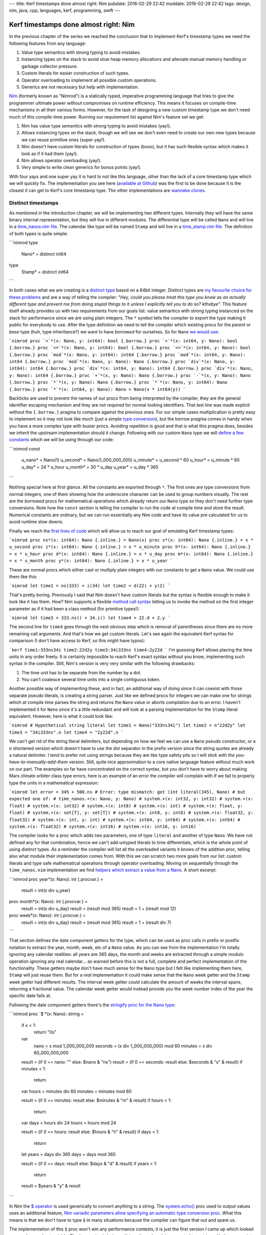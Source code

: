 ---
title: Kerf timestamps done almost right: Nim
pubdate: 2016-02-29 22:42
moddate: 2016-02-29 22:42
tags: design, nim, java, cpp, languages, kerf, programming, swift
---

Kerf timestamps done almost right: Nim
======================================

In the previous chapter of the series we reached the conclusion that to
implement Kerf's timestamp types we need the following features from any
language:

1. Value type semantics with strong typing to avoid mistakes.
2. Instancing types on the stack to avoid slow heap memory allocations and
   alleviate manual memory handling or garbage collector pressure.
3. Custom literals for easier construction of such types.
4. Operator overloading to implement all possible custom operations.
5. Generics are not necessary but help with implementation.

`Nim <http://nim-lang.org>`_ (formerly known as "Nimrod") is a statically
typed, imperative programming language that tries to give the programmer
ultimate power without compromises on runtime efficiency. This means it focuses
on compile-time mechanisms in all their various forms. However, for the task of
designing a new custom timestamp type we don't need much of this compile-time
power. Running our requirement list against Nim's feature set we get:

1. Nim has value type semantics with strong typing to avoid mistakes (yay!).
2. Allows instancing types on the stack, though we will see we don't even need
   to create our own new types because we can reuse primitive ones (super
   yay!).
3. Nim doesn't have custom literals for construction of types (booo), but it
   has such flexible syntax which makes it look as if it had them (yay!).
4. Nim allows operator overloading (yay!).
5. Very simple to write clean generics for bonus points (yay!).

With four yays and one super yay it is hard to not like this language, other
than the lack of a core timestamp type which we will quickly fix. The
implementation you see here (`available at Github
<https://github.com/gradha/kerf_timestamps_done_almost_right/tree/master/nim>`_)
was the first to be done because it is the closest it can get to Kerf's core
timestamp type. The other implementations are `wannabe clones
<https://www.youtube.com/watch?v=UfV24sc-2gQ>`_.

Distinct timestamps
-------------------

.. raw:: html
    <a href="http://www.all-idol.com/1620"><img
        src="../../../i/kerf_distinct_types.jpg"
        alt="Distinct types"
        style="width:100%;max-width:600px" align="right"
        hspace="8pt" vspace="8pt"></a>

As mentioned in the introduction chapter, we will be implementing two different
types. Internally they will have the same binary internal representation, but
they will live in different modules. The differential type will be called
``Nano`` and will live in a `time_nanos.nim file
<https://github.com/gradha/kerf_timestamps_done_almost_right/blob/master/nim/time_nanos.nim>`_.
The calendar like type will be named ``Stamp`` and will live in a
`time_stamp.nim file
<https://github.com/gradha/kerf_timestamps_done_almost_right/blob/master/nim/time_stamp.nim>`_.
The definition of both types is quite simple:

```nimrod
type
  Nano* = distinct int64

type
  Stamp* = distinct int64
```

In both cases what we are creating is a `distinct type
<http://nim-lang.org/docs/manual.html#types-distinct-type>`_ based on a 64bit
integer.  Distinct types are `my favourite choice for these problems
<https://www.youtube.com/watch?v=sMZwZiU0kKs>`_ and are a way of telling the
compiler: "*Hey, could you please treat this type you know as an actually
different type and prevent me from doing stupid things to it unless I
explicitly tell you to do so?  kthxbye*".  This feature itself already provides
us with two requirements from our goals list: value semantics with strong
typing instanced on the stack for performance since we are using plain
integers. The ``*`` symbol tells the compiler to export the type making it
public for everybody to use.  After the type definition we need to tell the
compiler which existing procs for the *parent* or *base* type (huh, type
inheritance?) we want to have *borrowed* for ourselves. So for ``Nano`` `we
would use
<https://github.com/gradha/kerf_timestamps_done_almost_right/blob/master/nim/time_nanos.nim#L5-L21>`_:

```nimrod
proc `<`*(x: Nano, y: int64): bool {.borrow.}
proc `<`*(x: int64, y: Nano): bool {.borrow.}
proc `<=`*(x: Nano, y: int64): bool {.borrow.}
proc `<=`*(x: int64, y: Nano): bool {.borrow.}
proc `mod`*(x: Nano, y: int64): int64 {.borrow.}
proc `mod`*(x: int64, y: Nano): int64 {.borrow.}
proc `mod`*(x: Nano, y: Nano): Nano {.borrow.}
proc `div`*(x: Nano, y: int64): int64 {.borrow.}
proc `div`*(x: int64, y: Nano): int64 {.borrow.}
proc `div`*(x: Nano, y: Nano): int64 {.borrow.}
proc `+`*(x, y: Nano): Nano {.borrow.}
proc `-`*(x, y: Nano): Nano {.borrow.}
proc `*`*(x, y: Nano): Nano {.borrow.}
proc `*`*(x: Nano, y: int64): Nano {.borrow.}
proc `*`*(x: int64, y: Nano): Nano = Nano(x * int64(y))
```

Backticks are used to prevent the names of our procs from being interpreted by
the compiler, they are the general identifier escaping mechanism and they are
not required for normal looking identifiers.  That last line was made explicit
without the ``{.borrow.}`` pragma to compare against the previous ones. For our
simple cases multiplication is pretty easy to implement so it may not look like
much (just a simple `type conversion
<http://nim-lang.org/docs/manual.html#statements-and-expressions-type-conversions>`_),
but the borrow pragma comes in handy when you have a more complex type with
busier procs.  Avoiding repetition is good and that is what this pragma does,
besides we *inherit* the upstream implementation should it change.  Following
with our custom ``Nano`` type we will `define a few constants
<https://github.com/gradha/kerf_timestamps_done_almost_right/blob/master/nim/time_nanos.nim#L26-L33>`_
which we will be using through our code:

```nimrod
const
  u_nano* = Nano(1)
  u_second* = Nano(1_000_000_000)
  u_minute* = u_second * 60
  u_hour* = u_minute * 60
  u_day* = 24 * u_hour
  u_month* = 30 * u_day
  u_year* = u_day * 365
```

Nothing special here at first glance. All the constants are exported through
``*``. The first ones are type conversions from normal integers, one of them
showing how the underscore character can be used to group numbers visually. The
rest are the *borrowed* procs for mathematical operations which already return
our ``Nano`` type so they don't need further type conversions. Note how the
``const`` section is telling the compiler to run the code at compile time and
store the result. Numerical constants are ordinary, but we can run essentially
any Nim code and have its value pre calculated for us to avoid runtime slow
downs.

Finally we reach the `first lines of code
<https://github.com/gradha/kerf_timestamps_done_almost_right/blob/master/nim/time_nanos.nim#L37-L43>`_
which will allow us to reach our goal of emulating Kerf timestamp types:

```nimrod
proc ns*(x: int64): Nano {.inline.} = Nano(x)
proc s*(x: int64): Nano {.inline.} = x * u_second
proc i*(x: int64): Nano {.inline.} = x * u_minute
proc h*(x: int64): Nano {.inline.} = x * u_hour
proc d*(x: int64): Nano {.inline.} = x * u_day
proc m*(x: int64): Nano {.inline.} = x * u_month
proc y*(x: int64): Nano {.inline.} = x * u_year
```

These are normal procs which either cast or multiply plain integers with our
constants to get a ``Nano`` value. We could use them like this:

```nimrod
let time1 = ns(333) + i(34)
let time2 = d(22) + y(2)
```

That's pretty boring. Previously I said that Nim doesn't have custom literals
but the syntax is flexible enough to make it look like it has them.  How? Nim
supports a flexible `method call syntax
<http://nim-lang.org/docs/manual.html#procedures-method-call-syntax>`_ letting
us to invoke the method on the first integer parameter as if it had been a
class method (for primitive types!):

```nimrod
let time3 = 333.ns() + 34.i()
let time4 = 22.d + 2.y
```

The second line for ``time4`` goes through the next obvious step which is
removal of parentheses since there are no more remaining call arguments. And
that's how we get custom literals. Let's see again the equivalent Kerf syntax
for comparison (I don't have access to Kerf, so this might have typos):

```kerf
time1:333ns34i
time2:22d2y
time3:34i333ns
time4:2y22d
```
I'm guessing Kerf allows placing the time units in any order freely. It is
certainly impossible to reach Kerf's exact syntax without you know,
implementing such syntax in the compiler. Still, Nim's version is very very
similar with the following drawbacks:

1. The time unit has to be separate from the number by a dot.
2. You can't coalesce several time units into a single contiguous token.

Another possible way of implementing these, and in fact, an additional way of
doing since it can coexist with those separate pseudo literals, is creating a
string parser. Just like we defined procs for integers we can make one for
strings which at compile time parses the string and returns the ``Nano`` value
or aborts compilation due to an error. I haven't implemented it for ``Nano``
since it's a little redundant and  will look at a parsing implementation for
the ``Stamp`` literal equivalent. However, here is what it could look like:

```nimrod
# Hypothetical string literal
let time1 = Nano("333ns34i")
let time2 = n"22d2y"
let time3 = "34i333ns".n
let time4 = "2y22d".n
```

We can't get rid of the string literal delimiters, but depending on how we feel
we can use a ``Nano`` pseudo constructor, or a ``n`` shortened version which
doesn't have to use the dot separator in the prefix version since the string
quotes are already a natural delimiter. I tend to prefer not using strings
because they are like type safety pits so I will stick with the
*you-have-to-manually-add-them* version. Still, quite nice approximation to a
core native language feature without much work on our part.  The examples so
far have concentrated on the correct syntax, but you don't have to worry about
making Mars climate orbiter class type errors, here is an example of an error
the compiler will complain with if we fail to properly type the units in a
mathematical expression:

```nimrod
let error = 345 + 500.ns
# Error: type mismatch: got (int literal(345), Nano)
# but expected one of:
# time_nanos.+(x: Nano, y: Nano)
# system.+(x: int32, y: int32)
# system.+(x: float)
# system.+(x: int32)
# system.+(x: int8)
# system.+(x: int)
# system.+(x: float, y: float)
# system.+(x: set[T], y: set[T])
# system.+(x: int8, y: int8)
# system.+(x: float32, y: float32)
# system.+(x: int, y: int)
# system.+(x: int64, y: int64)
# system.+(x: int64)
# system.+(x: float32)
# system.+(x: int16)
# system.+(x: int16, y: int16)
```

The compiler looks for a proc which adds two parameters, one of type
``literal`` and another of type ``Nano``. We have not defined any for that
combination, hence we can't add untyped literals to time differentials, which
is the whole point of using distinct types. As a reminder the compiler will
list all the overloaded variants it knows of the addition proc, telling also
what module their implementation comes from. With this we can scratch two more
goals from our list: custom literals and type safe mathematical operations
through operator overloading. Moving on sequentially through the
``time_nanos.nim`` implementation we find `helpers which extract a value from a
Nano
<https://github.com/gradha/kerf_timestamps_done_almost_right/blob/master/nim/time_nanos.nim#L45-L83>`_.
A short excerpt:

```nimrod
proc year*(x: Nano): int {.procvar.} =
  result = int(x div u_year)

proc month*(x: Nano): int {.procvar.} =
  result = int(x div u_day)
  result = (result mod 365)
  result = 1 + (result mod 12)

proc week*(x: Nano): int {.procvar.} =
  result = int(x div u_day)
  result = (result mod 365)
  result = 1 + (result div 7)
```

That section defines the date component getters for the type, which can be used
as proc calls in prefix or postfix notation to extract the year, month, week,
etc of a ``Nano`` value. As you can see from the implementation I'm totally
ignoring any calendar realities: all years are 365 days, the month and weeks
are extracted through a simple modulo operation ignoring any real calendar… as
warned before this is not a full, complete and perfect implementation of the
functionality. These getters maybe don't have much sense for the ``Nano`` type
but I felt like implementing them here, ``Stamp`` will just reuse them.  But
for a *real* implementation it could make sense that the ``Nano`` week getter
and the ``Stamp`` week getter had different results. The interval week getter
could calculate the amount of weeks the interval spans, returning a fractional
value. The calendar week getter would instead provide you the week number index
of the year the specific date falls at.

Following the date component getters there's the `stringify proc for the Nano
type
<https://github.com/gradha/kerf_timestamps_done_almost_right/blob/master/nim/time_nanos.nim#L86-L125>`_:

```nimrod
proc `$`*(x: Nano): string =
  if x < 1:
    return "0s"

  var
    nano = x mod 1_000_000_000
    seconds = (x div 1_000_000_000) mod 60
    minutes = x div 60_000_000_000

  result = (if 0 == nano: "" else: $nano & "ns")
  result = (if 0 == seconds: result else: $seconds & "s" & result)
  if minutes < 1:
    return

  var hours = minutes div 60
  minutes = minutes mod 60

  result = (if 0 == minutes: result else: $minutes & "m" & result)
  if hours < 1:
    return

  var days = hours div 24
  hours = hours mod 24

  result = (if 0 == hours: result else: $hours & "h" & result)
  if days < 1:
    return

  let years = days div 365
  days = days mod 365

  result = (if 0 == days: result else: $days & "d" & result)
  if years < 1:
    return

  result = $years & "y" & result
```

In Nim the `$ operator <http://nim-lang.org/docs/system.html#$>`_ is used
generically to convert anything to a string.  The `system.echo()
<http://nim-lang.org/docs/system.html#echo>`_ proc used to output values uses
an additional feature, `Nim variadic parameters allow specifying an automatic
type conversion proc <http://nim-lang.org/docs/manual.html#types-varargs>`_.
What this means is that we don't have to type ``$`` in many situations because
the compiler can figure that out and spare us.

The implementation of this ``$`` proc won't win any performance contests, it is
just the first version I came up which looked more or less understandable. The
``Nano`` value is being split in units and each is converted to a string with
the appropriate suffix. Some logic is added to avoid outputting *empty* units,
which makes the string representation more compact and similar to what you
would write as input to the compiler. I made the output match Kerf's examples,
but maybe it would have been better to match Nim input exactly and separate the
time units in the final string with addition sings, so you could copy and paste
the output from ``echo()`` somewhere else and have it work. Again, freedom we
have since the type is not core to the language and we can decide what it does
(or if this came from a library, customize/override the behaviour).

After the ``$`` proc implementation there come `two helpers for string concatenation <https://github.com/gradha/kerf_timestamps_done_almost_right/blob/master/nim/time_nanos.nim#L127-L129>`_:

```nimrod
proc `&`*(x: Nano, y: string): string = $x & y
proc `&`*(x: string, y: Nano): string = x & $y
```

On top of the ``$`` proc, Nim uses the `& operator
<http://nim-lang.org/docs/system.html#&>`_ to concatenate strings. Why not
overload the addition operator like for example in Java? There are different
preferences to this but they also depend on context. In Java there is no
operator overloading so it is OK if the language defines this especially for
String objects. However in a language like Nim you are allowed and sometimes
encouraged to create your own operators. Since addition is such a generic
operator it is best to keep it from having the meaning of concatenating stuff,
otherwise if you wrote **by mistake** the addition between a string and a
``Nano`` you could end up with the compiler stringifying the ``Nano`` value and
concatenating it to the previous variable. This is a bad idea, hence a ``&``
operator is preferred in languages which allow overloading, to avoid confusion
and/or extra parentheses around your expressions to coerce them to the expected
type. This little design decision will have implications in the Swift
implementation.

After these helpers we have `another custom operator helper <https://github.com/gradha/kerf_timestamps_done_almost_right/blob/master/nim/time_nanos.nim#L132-L139>`_. It's usage is not obvious at the moment so we will come back to it by the end of the article. The implementation `ends up with a basic self unit testing code <https://github.com/gradha/kerf_timestamps_done_almost_right/blob/master/nim/time_nanos.nim#L142-L167>`_ I wrote to verify I'm not doing anything too stupid. From this code we can see how near or far we have come to Kerf's version:

```nimrod
const
  composed_difference = 1.h + 23.i + 45.s
  composed_string = $composed_difference


proc test_seconds*() =
  echo "Testing second operations:\n"
  echo Nano(500), " = ", 500.ns
  echo u_second, " = ", 1.s
  echo u_minute + u_second + Nano(500), " = ", 1.i + 1.s + 500.ns
  echo u_hour, " = ", 1.h
  echo 1.h + 23.i + 45.s, " = ", composed_difference, " = ", composed_string
  echo u_day, " = ", 1.d
  echo u_year, " = ", 1.y
  echo u_year - 1.d

  let a = composed_difference + 3.y + 6.m + 4.d + 12_987.ns
  echo "total ", a
  echo "\tyear ", a.year
  echo "\tmonth ", a.month
  echo "\tday ", a.day
  echo "\thour ", a.hour
  echo "\tminute ", a.minute
  echo "\tsecond ", a.second
```

The Kerf language compiles to C, and Nim does the same, both are equally cross
platform. Since Nim allows running mostly any Nim code at compile time, the
``const`` block will run the ``Nano`` conversions at compilation time and will
embed the final value in the C output source. By now you shouldn't have
troubles understanding all these lines and figuring their expected output, but
here it is in any case:

```none
Testing second operations:

500ns = 500ns
1s = 1s
1m1s500ns = 1m1s500ns
1m1s500ns = 1m1s500ns
1h = 1h
1h23m45s = 1h23m45s = 1h23m45s
1d = 1d
1y = 1y
364d
total 3y184d1h23m45s12987ns
	year 3
	month 5
	day 5
	hour 1
	minute 23
	second 45
```

I'm not an integer, not yet a Date
----------------------------------

The implementation of the `time_stamp.nim file
<https://github.com/gradha/kerf_timestamps_done_almost_right/blob/master/nim/time_stamp.nim>`_
implementing the parallel ``Stamp`` type is very similar to ``Nano``, I'll
cover only any new interesting details. The first one is that we can `borrow basic mathematical operators to mix our types <https://github.com/gradha/kerf_timestamps_done_almost_right/blob/master/nim/time_stamp.nim#L6-L10>`_:

```nimrod
proc `+`*(x: Stamp, y: Nano): Stamp {.borrow.}
proc `+`*(x: Nano, y: Stamp): Stamp {.borrow.}
proc `-`*(x: Stamp, y: Nano): Stamp {.borrow.}
proc `-`*(x: Nano, y: Stamp): Stamp {.borrow.}
```

Of course the important thing is that we are **not** defining these operations
for two ``Stamp`` types, we respect the laws of space-time continuum in this
blog.  Just below we define `a few internal non exported constants
<https://github.com/gradha/kerf_timestamps_done_almost_right/blob/master/nim/time_stamp.nim#L12-L22>`_
for string parsing, `wrappers for Stamp calendar component getters
<https://github.com/gradha/kerf_timestamps_done_almost_right/blob/master/nim/time_stamp.nim#L25-L34>`_
as mentioned above, and finally the *pseudo* `custom literal for construction
of Stamp types from strings
<https://github.com/gradha/kerf_timestamps_done_almost_right/blob/master/nim/time_stamp.nim#L37-L103>`_:

```nimrod
proc date*(x: string): Stamp =
  var token: string
  do_assert 4 == x.parse_while(token, Digits, year_start)
  var
    yyyy: int
    mm: int
    dd: int
  do_assert 4 == token.parse_int(yyyy)
  do_assert yyyy >= epoch_offset

  do_assert 2 == x.parse_while(token, Digits, month_start)
  do_assert 2 == token.parse_int(mm)
  do_assert mm > 0 and mm < 13

  do_assert 2 == x.parse_while(token, Digits, days_start)
  do_assert 2 == token.parse_int(dd)
  do_assert dd > 0 and dd < 32

  # Finally, convert the individual values to a (fake) calendar.
  result = Stamp((yyyy - epoch_offset) * u_year +
    (mm - 1) * days_in_a_month * u_day + (dd - 1) * u_day)

  if x.len < minutes_start - 1:
    return

  # Ugh, we got some times… ok, try to parse them.
  …more boring code…

proc d*(x: string): Stamp {.inline.} = x.date
```

The whole proc was shortened a bit for the blog because it is not very
interesting. As you can see it simply goes through the string attempting to
parse digits. Since this is a simple naive implementation it doesn't do much
other than assert very basic conditions, and error reporting to the user in
case of syntax failure is abysmal. But at least it works for our example. The
last additional ``d()`` proc definition creates a convenience alias to shorten
optional instantiation of ``Stamp`` types so we can write lines like:

```nimrod
let a = "2012.01.01".date + 1.d
let b = d"2012.01.01"
let c = "2012.01.01".d
```

The first one uses the known postfix parentheses less version to construct a date from a string (plus adding a single day to it). The second uses the optional ``d()`` alias in a prefix version and the third in postfix. Why does this not get confused with the ``1.d`` bit? Because one function accepts integer literals and the other one accepts strings, we've been using proc overloading for a while now so this shouldn't be a surprise. Potential addition errors are detected just like in the previous ``Nano`` example:

```nimrod
let error = d"2012.01.01" + "2012.01.01".d
# Error: type mismatch: got (Stamp, Stamp)
# but expected one of: 
# system.+(x: int32, y: int32)
# system.+(x: float)
# system.+(x: int32)
# system.+(x: int8)
# system.+(x: int)
# system.+(x: float, y: float)
# system.+(x: set[T], y: set[T])
# system.+(x: int8, y: int8)
# system.+(x: float32, y: float32)
# system.+(x: int, y: int)
# system.+(x: int64, y: int64)
# system.+(x: int64)
# system.+(x: float32)
# system.+(x: int16)
# system.+(x: int16, y: int16)
# time_nanos.+(x: Nano, y: Nano)
# time_stamp.+(x: Nano, y: Stamp)
# time_stamp.+(x: Stamp, y: Nano)
# time_stamp.+(x: Stamp, y: seq[Nano])
```

Other than the extra addition proc overloads available to the compiler the
reported error should be familiar. After having seen the stringify proc for the
``Nano`` type I won't copy the `Stamp version
<https://github.com/gradha/kerf_timestamps_done_almost_right/blob/master/nim/time_stamp.nim#L107-L155>`_
because it doesn't add anything worthy to the discussion. Then we get two more
`helper procs
<https://github.com/gradha/kerf_timestamps_done_almost_right/blob/master/nim/time_stamp.nim#L158-L173>`_
which will remain as hidden ninjas prepared to strike at a later time, and the
`typical self unit testing code
<https://github.com/gradha/kerf_timestamps_done_almost_right/blob/master/nim/time_stamp.nim#L176-L202>`_:

```nimrod
echo "Testing stamps\n"
var a = date"2012-01-01"
echo "let's start at ", a
echo "plus one day is ", a + 1.d
echo "plus one month is ", a + 1.m
echo "plus one month and a day is ", a + 1.m + 1.d
echo "…plus 1h15i17s ", a + 1.m + 1.d + 1.h + 15.i + 17.s
echo "…plus 23 hours ", a + 1.m + 2.d - 1.h
echo "2001.01.01T01".date
echo "2001.01.01T02:01".date
echo "2001.01.01T03:02:01".date
echo "2001.01.01T04:09:02.1".date
echo date"2001.01.01T04:09:02.12"
echo "2001.01.01T04:09:02.123".date
echo "2001.01.01T05:04:03.0123".date
echo "2001.01.01T06:05:04.012345678".date
a = "2001.01.01T06:05:04.012345678".date
echo "\tyear ", a.year
echo "\tmonth ", a.month
echo "\tday ", a.day
echo "\thour ", a.hour
echo "\tminute ", a.minute
echo "\tsecond ", a.second
echo "\tmicrosecond ", a.microsecond
echo "\tmillisecond ", a.millisecond
echo "\tnanosecond ", a.nanosecond
```

The output of this code would be:

```none
Testing stamps

let's start at 2012.01.01
plus one day is 2012.01.02
plus one month is 2012.02.01
plus one month and a day is 2012.02.02
…plus 1h15i17s 2012.02.02T01:15:17
…plus 23 hours 2012.02.02T23:00:00
2001.01.01T01:00:00
2001.01.01T02:01:00
2001.01.01T03:02:01
2001.01.01T04:09:02.100000000
2001.01.01T04:09:02.120000000
2001.01.01T04:09:02.123000000
2001.01.01T05:04:03.012300000
2001.01.01T06:05:04.012345678
	year 2001
	month 1
	day 1
	hour 6
	minute 5
	second 4
	microsecond 12345
	millisecond 12
	nanosecond 12345678
```

As you can see this is just normal exercising of the code to verify visually
that nothing terrible is going on. With this module in place we can finally
emulate the Kerf examples set as our goal in the first chapter.

.. raw:: html

    <br clear="right"><center>
    <a href="http://arcturus127.tistory.com/801"><img
        src="../../../i/kerf_wall_of_text.jpg"
        alt="Finally, I thought the wall of text would never end"
        style="width:100%;max-width:750px" align="center"
        hspace="8pt" vspace="8pt"></a>
    </center>


The Kerf comparison test
------------------------

Let's create a new file named `units.nim
<https://github.com/gradha/kerf_timestamps_done_almost_right/blob/master/nim/units.nim>`_
from which we will test everything. Running the compiler with ``nim c -r
units.nim`` is enough to get the output of the individual self unit testing
already shown plus the following lines:

```none
Showing blog examples.

Example 1: 2012.01.01
Example 2:
	2012.01.02
	2012.01.02
Example 3: 2012.02.02T01:15:17
Example 4: @[2012.01.01, 2012.02.02T01:15:17, 2012.03.03T02:30:34, 2012.04.04T03:45:51, 2012.05.05T05:01:08, 2012.06.06T06:16:25, 2012.07.07T07:31:42, 2012.08.08T08:46:59, 2012.09.09T10:02:16, 2012.10.10T11:17:33]
…again but compressed… @[2012.01.01, 2012.02.02T01:15:17, 2012.03.03T02:30:34, 2012.04.04T03:45:51, 2012.05.05T05:01:08, 2012.06.06T06:16:25, 2012.07.07T07:31:42, 2012.08.08T08:46:59, 2012.09.09T10:02:16, 2012.10.10T11:17:33]
…using helper procs… @[2012.01.01, 2012.02.02T01:15:17, 2012.03.03T02:30:34, 2012.04.04T03:45:51, 2012.05.05T05:01:08, 2012.06.06T06:16:25, 2012.07.07T07:31:42, 2012.08.08T08:46:59, 2012.09.09T10:02:16, 2012.10.10T11:17:33]
Example 5 b[week]: @[1, 5, 9, 14, 18, 23, 27, 32, 36, 40]
Example 5 b[second]: @[0, 17, 34, 51, 8, 25, 42, 59, 16, 33]
Extra points b[bonusWeek]: @[^1^, ^5^, ^9^, ^14^, ^18^, ^23^, ^27^, ^32^, ^36^, ^40^]

Did all examples.
```

The `first three examples
<https://github.com/gradha/kerf_timestamps_done_almost_right/blob/master/nim/units.nim#L9-L14>`_
have already been explained. The fourth example has been split in three
versions which were the ones I wrote to approximate the final one. `The first
is the verbose one
<https://github.com/gradha/kerf_timestamps_done_almost_right/blob/master/nim/units.nim#L16-L21>`_:

```nimrod
let
  r = to_seq(0 .. <10)
  offsets = r.map_it(Nano, (1.m + 1.d + 1.h + 15.i + 17.s) * it)
  values = offsets.map_it(Stamp, d"2012.01.01" + it)

echo "Example 4: ", values
```

This is pretty verbose compared to the Kerf version, but it's easier to start
from here to understand what is going on. The first assignment creates a
sequence variable from a range using `sequtils.toSeq()
<http://nim-lang.org/docs/sequtils.html#toSeq>`_. The second line uses
`sequtils.mapIt() <http://nim-lang.org/docs/sequtils.html#mapIt>`_ to apply or
map some code to each of its elements and return a new sequence. Here we have
the template injected ``it`` variable representing each entry in the sequence,
which is multiplied against a ``Nano`` type (side note: this is old Nim style,
as mentioned in the documentation newer Nim 0.13 versions don't require
specifying the type of the returned items as first parameter of ``mapIt()``
because the type is inferred properly by the compiler). The `second version is
simply an attempt to put it all in a single big expression
<https://github.com/gradha/kerf_timestamps_done_almost_right/blob/master/nim/units.nim#L23-L25>`_:

```nimrod
echo "…again but compressed… ", to_seq(0 .. <10)
    .map_it(Nano, (1.m + 1.d + 1.h + 15.i + 17.s) * it)
    .map_it(Stamp, "2012.01.01".date + it)
```

Quite boring stuff, this uses the typical object oriented dot notation
continuations where a long line expression is broken into multiple lines
because the parser allows you to do so placing the dot as the first non white
space character on the next line. The problem here is that we can't get rid of
the two ``mapIt()`` calls which are verbose. Or can we? Yes, we can! With help
from additional operator overloading we can reach `the final form
<https://github.com/gradha/kerf_timestamps_done_almost_right/blob/master/nim/units.nim#L27-L28>`_:

```nimrod
echo "…using helper procs… ",
  d"2012.01.01" + (1.m + 1.d + 1.h + 15.i + 17.s) * (0 .. <10)
```

What we have here is overloading of the `multiplication proc with a slice of
integers
<https://github.com/gradha/kerf_timestamps_done_almost_right/blob/master/nim/time_nanos.nim#L132-L139>`_:

```nimrod
proc `*`*(x: Nano, y: Slice[int]): seq[Nano] =
  let total_len = y.b - y.a + 1
  result.new_seq(total_len)
  var pos = 0
  while pos < total_len:
    result[pos] = x * (pos + y.a)
    pos.inc
```

The helper takes a ``Nano`` and *multiplies* it against the slice, returning a
new sequence. This sequence is then mapped against an overload of the `addition
operator between Stamps and sequence of Nanos
<https://github.com/gradha/kerf_timestamps_done_almost_right/blob/master/nim/time_stamp.nim#L158-L164>`_:

```nimrod
proc `+`*(x: Stamp, y: seq[Nano]): seq[Stamp] =
  result.new_seq(y.len)
  var pos = 0
  while pos < y.len:
    result[pos] = x + y[pos]
    pos.inc
```

In a similar way to the multiplication operator, another list is constructed
applying the addition of each element to the input ``Stamp`` value, returning
the final result. Here is the original Kerf version we wanted to compete with:

```none
KeRF> b: 2012.01.01 + (1m1d + 1h15i17s) times mapright  range(10)
Nim>  let b = d"2012.01.01" + (1.m + 1.d + 1.h + 15.i + 17.s) * (0 .. <10)
```

Some verbosity due to the lack of real custom syntax is recovered through the
overloading of the operators to avoid having to write ``times mapright
range(10)``, but all in all the result is quite the same in readability. If you
don't like operators you could use names as in Kerf, remember that there is
nothing special about writing an operator in nim, it's just a proc with two
parameters. The `last bit of the example may throw you off
<https://github.com/gradha/kerf_timestamps_done_almost_right/blob/master/nim/units.nim#L30-L31>`_:

```nimrod
echo "Example 5 b[week]: ", values[week]
# Example 5 b[week]: @[1, 5, 9, 14, 18, 23, 27, 32, 36, 40]
echo "Example 5 b[second]: ", values[second]
# Example 5 b[second]: @[0, 17, 34, 51, 8, 25, 42, 59, 16, 33]
```

If we compare the numbers to the Kerf version it doesn't match:

```none
b['week']
  [1, 6, 10, 15, 19, 24, 28, 33, 37, 42]
b['second']
  [0, 17, 34, 51, 8, 25, 42, 59, 16, 33]
```

Remember when I quickly and naively implemented the `week() date component
getter
<https://github.com/gradha/kerf_timestamps_done_almost_right/blob/master/nim/time_nanos.nim#L54-L57>`_?
I explicitly **did not** implement real calendars because that is boring. So if
you look at the calendar you will see that the differences between Keft and my
Nim implementation is that the first week of 2012 starts on the 2nd day of
January. A real implementation would do this right and the Nim output would
equal Kerf's.


Bonus subscript operator
------------------------

The last lines of the Nim implementation use a `bonusWeek() proc defined
earlier
<https://github.com/gradha/kerf_timestamps_done_almost_right/blob/master/nim/units.nim#L4>`_:

```nimrod
echo "Extra points b[bonusWeek]: ", values[bonusWeek]
# Extra points b[bonusWeek]: @[^1^, ^5^, ^9^, ^14^, ^18^, ^23^, ^27^, ^32^, ^36^, ^40^]
```

Let's explain first that what we are doing here is `overloading the subscript
operator for sequences
<https://github.com/gradha/kerf_timestamps_done_almost_right/blob/master/nim/time_stamp.nim#L167-L173>`_:

```nimrod
proc `[]`*[S,T](x: seq[S], filter: proc (x: S): T): seq[T] =
  result.new_seq(x.len)
  var pos = 0
  while pos < x.len:
    result[pos] = filter(x[pos])
    pos.inc
```

Hey! Where did ``Stamp`` and ``Nano`` go?  That's right, the ``S`` and ``T``
are generic types, that proc definition applies to anything that will match the
signature. So what it is doing is that for sequences of type ``S``, the
parameter will be applied to each entry and a new sequence returned. We have
just reimplemented the ``mapIt()`` template. The ``filter`` parameter requires
that the proc accepts an ``S`` type as input and generates a ``T`` type. And
you know what does that? Yes, the date component getters we implemented before.
All those returned integers, `remember
<https://github.com/gradha/kerf_timestamps_done_almost_right/blob/master/nim/time_stamp.nim#L25-L34>`_?
The `bonusWeek() proc returns strings instead
<https://github.com/gradha/kerf_timestamps_done_almost_right/blob/master/nim/units.nim#L4>`_
and that's fine because supporting generics the compiler will generate the
procs with the appropriate types time during compilation.

This is what I meant in the previous chapter about a potential Kerf design
mistake or limitation: Kerf seems to overload the subscript operator for
sequences but uses an input string as parameter. Since Kerf claims to be
interpreted maybe this doesn't pose a problem, the interpreter can look in the
environment and match against any function with the specified name. But it
feels odd, as if their implementation used a big ass string switch, which would
users prevent from customizing the operations to filter the sequence.  Who
knows, it's not really that important in the grand scheme of things.

Conclusion
----------

What is important is that with a generic programming language we have matched
the feature set of Kerf's native timestamp type, plus we can implement it in
different ways not limiting ourselves to a niche. Or rather the genericness of
the language supports any design requirements by the programmers using it,
allowing them to implement new types as needed in search of the optimal
performance.

Does then our timestamp type have **anything** to do with storing dates or
ticks in a database? Nope. It's an integer storing nanoseconds, so by the time
we write database for our serialization layer we could be storing it `encoded
in emoji <http://www.emojicode.org/docs/guides/compile-and-run.html>`_ just for
fun and to annoy other people, and it wouldn't hurt the type at all in the
language. Next we will do this in C++ (I mean the Kerf timestamp, not the weird
emoji shit).
